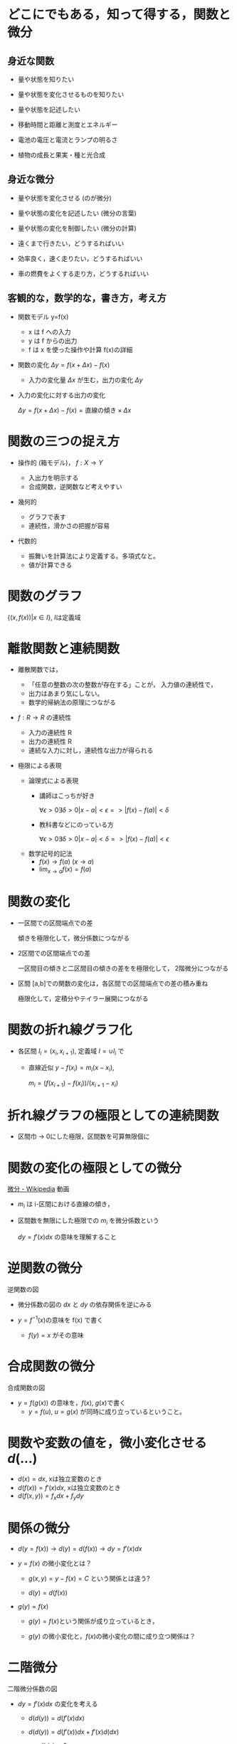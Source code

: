 #+startup: indent show2levels
#+title:
#+author masayuki

* どこにでもある，知って得する，関数と微分
** 身近な関数
- 量や状態を知りたい 
- 量や状態を変化させるものを知りたい
- 量や状態を記述したい

- 移動時間と距離と測度とエネルギー
- 電池の電圧と電流とランプの明るさ
- 植物の成長と果実・種と光合成
  
** 身近な微分

- 量や状態を変化させる (のが微分)

- 量や状態の変化を記述したい (微分の言葉)
- 量や状態の変化を制御したい (微分の計算)

- 遠くまで行きたい，どうするればいい
- 効率良く，速く走りたい，どうするればいい
- 車の燃費をよくする走り方，どうするればいい

** 客観的な，数学的な，書き方，考え方
- 関数モデル y=f(x)
  - x は f への入力
  - y は f からの出力
  - f は x を使った操作や計算 f(x)の詳細

- 関数の変化 \( \Delta y = f(x+\Delta x) - f(x) \)
  - 入力の変化量 \( \Delta x \) が生む，出力の変化 \( \Delta y \)

- 入力の変化に対する出力の変化

  \( \Delta y = f(x+\Delta x) - f(x)  = \mbox{直線の傾き} \times \Delta x \)
  
* 関数の三つの捉え方

- 操作的 (箱モデル)， \( f: X \to Y \)

  - 入出力を明示する
  - 合成関数，逆関数など考えやすい
  
- 幾何的
  - グラフで表す
  - 連続性，滑かさの把握が容易
  
- 代数的
  - 振舞いを計算法により定義する。多項式なと。
  - 値が計算できる

* 関数のグラフ

\( \{ (x, f(x)) | x \in I \} \), \(I\)は定義域

* 離散関数と連続関数

- 離散関数では，
  - 「任意の整数の次の整数が存在する」ことが，
    入力値の連続性で，
  - 出力はあまり気にしない。
  - 数学的帰納法の原理につながる

- \( f : R \to R \) の連続性
  - 入力の連続性 R
  - 出力の連続性 R
  - 連続な入力に対し，連続性な出力が得られる

- 極限による表現

  - 論理式による表現
    - 講師はこっちが好き

      \( \forall \epsilon > 0 \exists \delta >0    | x - a | <
      \epsilon => |f(x)-f(a)| < \delta \)

    - 教科書などにのっている方

       \( \forall \epsilon > 0 \exists \delta >0    | x - a | < \delta => |f(x)-f(a)| < \epsilon \)      

  - 数学記号的記法
    - \( f(x) \to  f(a) \)  \((x \to a)\)
    - \( \lim_{x \to a} f(x) = f(a)\)
  
* 関数の変化

- 一区間での区間端点での差

  傾きを極限化して，微分係数につながる

- 2区間での区間端点での差

  一区間目の傾きと二区間目の傾きの差をを極限化して，
  2階微分につながる
  
- 区間 [a,b]での関数の変化は，各区間での区間端点での差の積み重ね

  極限化して，定積分やテイラー展開につながる

* 関数の折れ線グラフ化
- 各区間 \( I_i = (x_i, x_{i+1}) \), 定義域 \( I = \cup I_i \) で

  - 直線近似 \( y - f(x_i) = m_i  (x - x_i) \),
    
    \( m_i = (f(x_{i+1}) - f(x_i)) / (x_{i+1} - x_i ) \)

  
* 折れ線グラフの極限としての連続関数

- 区間巾 -> 0にした極限，区間数を可算無限個に

* 関数の変化の極限としての微分

[[https://ja.wikipedia.org/wiki/%E5%BE%AE%E5%88%86][微分 - Wikipedia]] 動画

- \( m_i \) は i-区間における直線の傾き，
- 区間数を無限にした極限での \(m_i\) を微分係数という

  \( dy = f'(x) dx \) の意味を理解すること

* 逆関数の微分

逆関数の図

- 微分係数の図の \(dx\) と \(dy\) の依存関係を逆にみる

- \(y = f^{-1}(x) \)の意味を f(x) で書く
  - \( f(y) = x \) がその意味

  
* 合成関数の微分

合成関数の図

- \( y = f(g(x)) \) の意味を，\(f(x)\), \(g(x)\)で書く
  - \( y = f(u) \), \( u = g(x) \) が同時に成り立っているということ。

    
* 関数や変数の値を，微小変化させる \( d(...) \)
- \( d(x) = dx \), xは独立変数のとき
- \( d(f(x)) = f'(x) dx \), xは独立変数のとき
- \( d(f(x,y)) = f_x dx + f_y dy \) 

* 関係の微分
- \( d( y=f(x) ) \to d(y) = d(f(x)) \to dy = f'(x) dx \)

- \( y = f(x) \) の微小変化とは？

  - \( g(x,y) = y - f(x) = C \) という関係とは違う?

  -  \( d(y) = d(f(x)) \) 
    
- \( g(y) = f(x) \)

  - \( g(y) = f(x) \)という関係が成り立っているとき，

  - \( g(y) \) の微小変化と，\( f(x) \)の微小変化の間に成り立つ関係は？

* 二階微分

二階微分係数の図

- \( dy = f'(x) dx \) の変化を考える

  - \( d (d (y) ) = d ( f'(x) dx ) \)

  - \( d (d (y) ) = d( f'(x)) dx  + f'(x) d(dx)  \)
    - \(d(dx)=0 \)
    - \( d(f'(x)) = f'(x+dx) - f'(x) = f"(x)dx \)
  - \( d^2 y ) = f"(x) dx^2
    - \(

  
* 高階微分

高階微分係数の図

* 平均値の定理

微分係数，導関数で，最も重要な定理だと思う。

- \( \frac{f(b) - f(a)}{b-a} = f'(c) \), \( a<c<b \)


- \( f(x) = f(a) + f'(c) (x -a ) \), \( a<c<x \)
  

